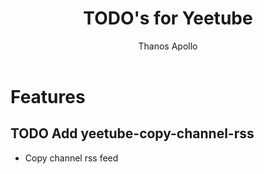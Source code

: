 #+title: TODO's for Yeetube
#+author: Thanos Apollo


* Features
** TODO Add yeetube-copy-channel-rss
+ Copy channel rss feed
